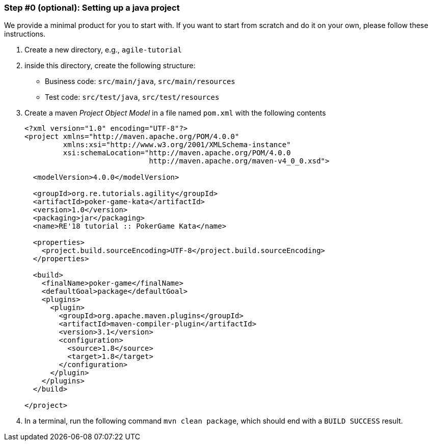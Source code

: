 
=== Step #0 (optional): Setting up a java project

We provide a minimal product for you to start with. If you want to start from scratch and do it on your own, please follow these instructions.

. Create a new directory, e.g., `agile-tutorial`
. inside this directory, create the following structure:
  * Business code: `src/main/java`, `src/main/resources`
  * Test code: `src/test/java`, `src/test/resources`
. Create a maven _Project Object Model_  in a file named `pom.xml` with the following contents
+
[source,xml]
----
<?xml version="1.0" encoding="UTF-8"?>
<project xmlns="http://maven.apache.org/POM/4.0.0"
	 xmlns:xsi="http://www.w3.org/2001/XMLSchema-instance"
	 xsi:schemaLocation="http://maven.apache.org/POM/4.0.0
			     http://maven.apache.org/maven-v4_0_0.xsd">

  <modelVersion>4.0.0</modelVersion>

  <groupId>org.re.tutorials.agility</groupId>
  <artifactId>poker-game-kata</artifactId>
  <version>1.0</version>
  <packaging>jar</packaging>
  <name>RE'18 tutorial :: PokerGame Kata</name>

  <properties>
    <project.build.sourceEncoding>UTF-8</project.build.sourceEncoding>
  </properties>

  <build>
    <finalName>poker-game</finalName>
    <defaultGoal>package</defaultGoal>
    <plugins>
      <plugin>
        <groupId>org.apache.maven.plugins</groupId>
        <artifactId>maven-compiler-plugin</artifactId>
        <version>3.1</version>
        <configuration>
          <source>1.8</source>
          <target>1.8</target>
        </configuration>
      </plugin>
    </plugins>
  </build>

</project>
----
+
. In a terminal, run the following command `mvn clean package`, which should end with a  `BUILD SUCCESS` result.
